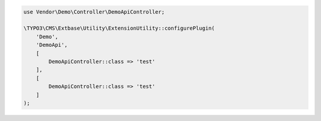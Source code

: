.. ==================================================
.. FOR YOUR INFORMATION
.. --------------------------------------------------
.. -*- coding: utf-8 -*- with BOM.

.. _demoplugin:

.. code-block:: php

    use Vendor\Demo\Controller\DemoApiController;

    \TYPO3\CMS\Extbase\Utility\ExtensionUtility::configurePlugin(
        'Demo',
        'DemoApi',
        [
            DemoApiController::class => 'test'
        ],
        [
            DemoApiController::class => 'test'
        ]
    );
